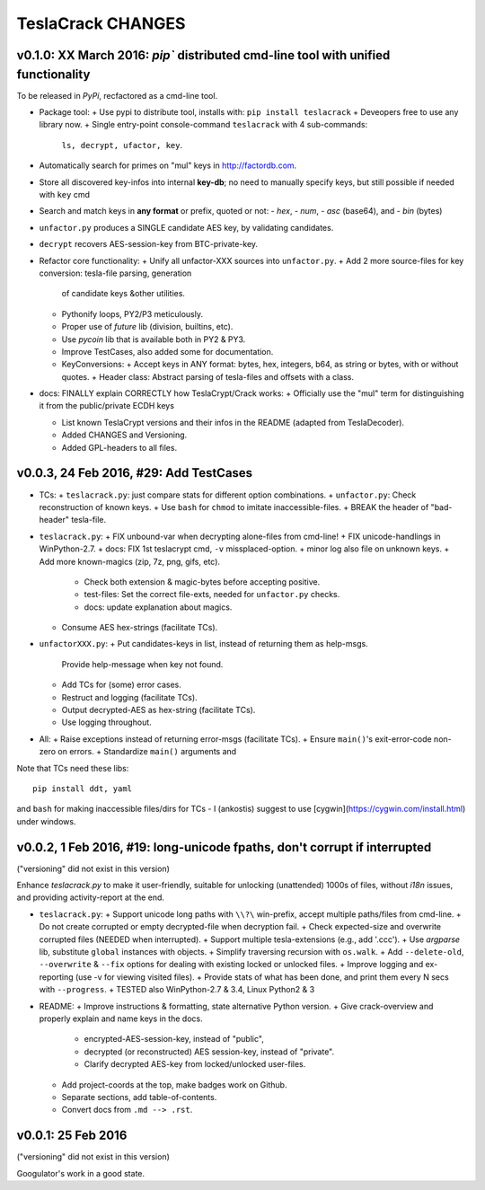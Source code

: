 ##################
TeslaCrack CHANGES
##################

v0.1.0: XX March 2016: `pip`` distributed cmd-line tool with unified functionality
==================================================================================
To be released in *PyPi*, recfactored as a cmd-line tool.

+ Package tool:
  + Use pypi to distribute tool, installs with: ``pip install teslacrack``
  + Deveopers free to use any library now.
  + Single entry-point console-command ``teslacrack`` with 4 sub-commands:
    ``ls, decrypt, ufactor, key``.

+ Automatically search for primes on "mul" keys in http://factordb.com.
+ Store all discovered key-infos into internal **key-db**; no need to manually
  specify keys, but still possible if needed with ``key`` cmd
+ Search and match keys in **any format** or prefix, quoted or not:
  - *hex*,
  - *num*,
  - *asc* (base64), and
  - *bin* (bytes)

+ ``unfactor.py`` produces a SINGLE candidate AES key, by validating candidates.
+ ``decrypt`` recovers AES-session-key from BTC-private-key.

+ Refactor core functionality:
  + Unify all unfactor-XXX sources into ``unfactor.py``.
  + Add 2 more source-files for key conversion: tesla-file parsing, generation
    of candidate keys &other utilities.
  + Pythonify loops, PY2/P3 meticulously.
  + Proper use of `future` lib (division, builtins, etc).
  + Use `pycoin` lib that is available both in PY2 & PY3.
  + Improve TestCases, also added some for documentation.
  + KeyConversions:
    + Accept keys in ANY format: bytes, hex, integers, b64, as string or bytes, with or without quotes.
    + Header class: Abstract parsing of tesla-files and offsets with a class.

+ docs: FINALLY explain CORRECTLY how TeslaCrypt/Crack works:
  + Officially use the "mul" term for distinguishing it from the public/private ECDH keys

  + List known TeslaCrypt versions and their infos in the README (adapted from TeslaDecoder).
  + Added CHANGES and Versioning.
  + Added GPL-headers to all files.


v0.0.3, 24 Feb 2016, #29: Add TestCases
=======================================
+ TCs:
  + ``teslacrack.py``: just compare stats for different option combinations.
  + ``unfactor.py``: Check reconstruction of known keys.
  + Use ``bash`` for ``chmod`` to imitate inaccessible-files.
  + BREAK the header of "bad-header" tesla-file.

+ ``teslacrack.py``:
  + FIX unbound-var when decrypting alone-files from cmd-line!
  + FIX unicode-handlings in WinPython-2.7.
  + docs: FIX 1st teslacrypt cmd, ``-v`` missplaced-option.
  + minor log also file on unknown keys.
  + Add more known-magics (zip, 7z, png, gifs, etc).
    + Check both extension & magic-bytes before accepting positive.
    + test-files: Set the correct file-exts, needed for ``unfactor.py`` checks.
    + docs: update explanation about magics.

  + Consume AES hex-strings (facilitate TCs).

+ ``unfactorXXX.py``:
  + Put candidates-keys in list, instead of returning them as help-msgs.
    Provide help-message when key not found.
  + Add TCs for (some) error cases.
  + Restruct and logging (facilitate TCs).
  + Output decrypted-AES as hex-string (facilitate TCs).
  + Use logging throughout.

+ All:
  + Raise exceptions instead of returning error-msgs (facilitate TCs).
  + Ensure ``main()``'s exit-error-code non-zero on errors.
  + Standardize ``main()`` arguments and

Note that TCs need these libs::

    pip install ddt, yaml

and ``bash`` for making inaccessible files/dirs for TCs - I (ankostis) suggest
to use [cygwin](https://cygwin.com/install.html) under windows.


v0.0.2, 1 Feb 2016, #19: long-unicode fpaths, don't corrupt if interrupted
==========================================================================
("versioning" did not exist in this version)

Enhance `teslacrack.py` to make it user-friendly, suitable for unlocking (unattended)
1000s of files, without *i18n* issues, and providing activity-report at the end.

+ ``teslacrack.py``:
  + Support unicode long paths with ``\\?\`` win-prefix, accept multiple paths/files from cmd-line.
  + Do not create corrupted or empty decrypted-file when decryption fail.
  + Check expected-size and overwrite corrupted files (NEEDED when interrupted).
  + Support multiple tesla-extensions (e.g., add '.ccc').
  + Use *argparse* lib, substitute ``global`` instances with objects.
  + Simplify traversing recursion with ``os.walk``.
  + Add ``--delete-old``, ``--overwrite`` & ``--fix`` options for dealing with existing locked or unlocked files.
  + Improve logging and ex-reporting (use -v for viewing visited files).
  + Provide stats of what has been done, and print them every N secs with ``--progress``.
  + TESTED also WinPython-2.7 & 3.4, Linux Python2 & 3

+ README:
  + Improve instructions & formatting, state alternative Python version.
  + Give crack-overview and properly explain and name keys in the docs.
    + encrypted-AES-session-key, instead of "public",
    + decrypted (or reconstructed) AES session-key, instead of "private".
    + Clarify decrypted AES-key from locked/unlocked user-files.

  + Add project-coords at the top, make badges work on Github.
  + Separate sections, add table-of-contents.
  + Convert docs from ``.md --> .rst``.


v0.0.1: 25 Feb 2016
===================
("versioning" did not exist in this version)

Googulator's work in a good state.
